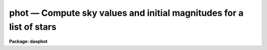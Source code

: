 phot — Compute sky values and initial magnitudes for a list of stars
====================================================================

**Package: daophot**

.. raw:: html

  <BODY>
  <TABLE WIDTH="100%" BORDER=0><TR>
  <TD ALIGN=LEFT><FONT SIZE=4>
  <B>phot (May00)</B></FONT></TD>
  <TD ALIGN=CENTER><FONT SIZE=4>
  <B>noao.digiphot.daophot</B>
  </FONT></TD>
  <TD ALIGN=RIGHT><FONT SIZE=4>
  <B>phot (May00)</B></FONT></TD>
  </TR></TABLE><P>
  <TITLE>phot</TITLE>
  <UL>
  </UL>
  <H2><A NAME="s_name">NAME</A></H2>
  <! BeginSection: 'NAME'>
  <UL>
  phot -- do aperture photometry on a list of stars
  </UL>
  <! EndSection:   'NAME'>
  <H2><A NAME="s_usage">USAGE</A></H2>
  <! BeginSection: 'USAGE'>
  <UL>
  phot image coords output
  </UL>
  <! EndSection:   'USAGE'>
  <H2><A NAME="s_parameters">PARAMETERS</A></H2>
  <! BeginSection: 'PARAMETERS'>
  <UL>
  <DL>
  <DT><B><A NAME="l_image">image</A></B></DT>
  <! Sec='PARAMETERS' Level=0 Label='image' Line='image'>
  <DD>The list of images containing the objects to be measured.
  </DD>
  </DL>
  <DL>
  <DT><B><A NAME="l_coords">coords</A></B></DT>
  <! Sec='PARAMETERS' Level=0 Label='coords' Line='coords'>
  <DD>The list of text files containing initial coordinates for the objects to
  be centered. Objects are listed in coords one object per line with the
  initial coordinate values in columns one and two. The number of coordinate
  files must be zero, one, or equal to the number of images.  If coords is
  "<TT>default</TT>", "<TT>dir$default</TT>", or a directory specification then a coords file name
  of the form dir$root.extension.version is constructed and searched for,
  where dir is the directory, root is the root image name, extension is "<TT>coo</TT>"
  and version is the highest available version number for the file.
  </DD>
  </DL>
  <DL>
  <DT><B><A NAME="l_output">output</A></B></DT>
  <! Sec='PARAMETERS' Level=0 Label='output' Line='output'>
  <DD>The name of the results file or results directory. If output is
  "<TT>default</TT>", "<TT>dir$default</TT>", or a directory specification then an output file name
  of the form dir$root.extension.version is constructed, where dir is the
  directory, root is the root image name, extension is "<TT>mag</TT>" and version is
  the next available version number for the file. The number of output files
  must be zero, one, or equal to the number of image files.  In both interactive
  and batch mode full output is written to output. In interactive mode
  an output summary is also written to the standard output.
  </DD>
  </DL>
  <DL>
  <DT><B><A NAME="l_skyfile">skyfile = "<TT></TT>"</A></B></DT>
  <! Sec='PARAMETERS' Level=0 Label='skyfile' Line='skyfile = ""'>
  <DD>The list of text files containing the sky values, of the measured objects,
  one object per line with x, y, the sky value, sky sigma, sky skew, number of sky
  pixels and number of rejected sky pixels in columns one to seven respectively.
  The number of sky files must be zero, one, or equal to the number of input
  images. A skyfile value is only requested if <I>fitskypars.salgorithm</I> =
  "<TT>file</TT>" and if PHOT is run non-interactively.
  </DD>
  </DL>
  <DL>
  <DT><B><A NAME="l_plotfile">plotfile = "<TT></TT>"</A></B></DT>
  <! Sec='PARAMETERS' Level=0 Label='plotfile' Line='plotfile = ""'>
  <DD>The name of the file containing radial profile plots of the stars written
  to the output file. If plotfile is defined then a radial profile plot
  is written to plotfile every time a record is written to <I>output</I>.
  The user should be aware that this can be a time consuming operation.
  </DD>
  </DL>
  <DL>
  <DT><B><A NAME="l_datapars">datapars = "<TT></TT>"</A></B></DT>
  <! Sec='PARAMETERS' Level=0 Label='datapars' Line='datapars = ""'>
  <DD>The name of the file containing the data dependent parameters. The critical
  parameters <I>fwhmpsf</I> and <I>sigma</I> are located here. If <I>datapars</I>
  is undefined then the default parameter set in uparm directory is used.
  </DD>
  </DL>
  <DL>
  <DT><B><A NAME="l_centerpars">centerpars = "<TT></TT>"</A></B></DT>
  <! Sec='PARAMETERS' Level=0 Label='centerpars' Line='centerpars = ""'>
  <DD>The name of the file containing the centering parameters. The critical
  parameters <I>calgorithm</I> and <I>cbox</I> are located here.
  If <I>centerpars</I> is undefined then the default parameter set in
  uparm directory is used.
  </DD>
  </DL>
  <DL>
  <DT><B><A NAME="l_fitskypars">fitskypars = "<TT></TT>"</A></B></DT>
  <! Sec='PARAMETERS' Level=0 Label='fitskypars' Line='fitskypars = ""'>
  <DD>The name of the text file containing the sky fitting parameters. The critical
  parameters <I>salgorithm</I>, <I>annulus</I>, and <I>dannulus</I> are located here.
  If <I>fitskypars</I> is undefined then the default parameter set in uparm
  directory is used.
  </DD>
  </DL>
  <DL>
  <DT><B><A NAME="l_photpars">photpars = "<TT></TT>"</A></B></DT>
  <! Sec='PARAMETERS' Level=0 Label='photpars' Line='photpars = ""'>
  <DD>The name of the file containing the photometry parameters. The critical
  parameter <I>apertures</I> is located here.  If <I>photpars</I> is undefined
  then the default parameter set in uparm directory is used.
  </DD>
  </DL>
  <DL>
  <DT><B><A NAME="l_interactive">interactive = no</A></B></DT>
  <! Sec='PARAMETERS' Level=0 Label='interactive' Line='interactive = no'>
  <DD>Run the task interactively ?
  </DD>
  </DL>
  <DL>
  <DT><B><A NAME="l_radplots">radplots = no</A></B></DT>
  <! Sec='PARAMETERS' Level=0 Label='radplots' Line='radplots = no'>
  <DD>If <I>radplots</I> is "<TT>yes</TT>" and PHOT is run in interactive mode, a radial
  profile of each star is plotted on the screen after the star is measured.
  </DD>
  </DL>
  <DL>
  <DT><B><A NAME="l_icommands">icommands = "<TT></TT>"</A></B></DT>
  <! Sec='PARAMETERS' Level=0 Label='icommands' Line='icommands = ""'>
  <DD>The image display cursor or image cursor command file.
  </DD>
  </DL>
  <DL>
  <DT><B><A NAME="l_gcommands">gcommands = "<TT></TT>"</A></B></DT>
  <! Sec='PARAMETERS' Level=0 Label='gcommands' Line='gcommands = ""'>
  <DD>The graphics cursor or graphics cursor command file.
  </DD>
  </DL>
  <DL>
  <DT><B><A NAME="l_wcsin">wcsin = "<TT>)_.wcsin</TT>", wcsout = "<TT>)_.wcsout</TT>"</A></B></DT>
  <! Sec='PARAMETERS' Level=0 Label='wcsin' Line='wcsin = ")_.wcsin", wcsout = ")_.wcsout"'>
  <DD>The coordinate system of the input coordinates read from <I>coords</I> and
  of the output coordinates written to <I>output</I> respectively. The image
  header coordinate system is used to transform from the input coordinate
  system to the "<TT>logical</TT>" pixel coordinate system used internally,
  and from the internal "<TT>logical</TT>" pixel coordinate system to the output
  coordinate system. The input coordinate system options are "<TT>logical</TT>", "<TT>tv</TT>",
  "<TT>physical</TT>", and "<TT>world</TT>". The output coordinate system options are "<TT>logical</TT>",
  "<TT>tv</TT>", and "<TT>physical</TT>". The image cursor coordinate system is assumed to
  be the "<TT>tv</TT>" system.
  <DL>
  <DT><B><A NAME="l_logical">logical</A></B></DT>
  <! Sec='PARAMETERS' Level=1 Label='logical' Line='logical'>
  <DD>Logical coordinates are pixel coordinates relative to the current image.
  The  logical coordinate system is the coordinate system used by the image
  input/output routines to access the image data on disk. In the logical
  coordinate system the coordinates of the first pixel of a  2D image, e.g.
  dev$ypix  and a 2D image section, e.g. dev$ypix[200:300,200:300] are
  always (1,1).
  </DD>
  </DL>
  <DL>
  <DT><B><A NAME="l_tv">tv</A></B></DT>
  <! Sec='PARAMETERS' Level=1 Label='tv' Line='tv'>
  <DD>Tv coordinates are the pixel coordinates used by the display servers. Tv
  coordinates  include  the effects of any input image section, but do not
  include the effects of previous linear transformations. If the input
  image name does not include an image section, then tv coordinates are
  identical to logical coordinates.  If the input image name does include a
  section, and the input image has not been linearly transformed or copied from
  a parent image, tv coordinates are identical to physical coordinates.
  In the tv coordinate system the coordinates of the first pixel of a
  2D image, e.g. dev$ypix and a 2D image section, e.g. dev$ypix[200:300,200:300]
  are (1,1) and (200,200) respectively.
  </DD>
  </DL>
  <DL>
  <DT><B><A NAME="l_physical">physical</A></B></DT>
  <! Sec='PARAMETERS' Level=1 Label='physical' Line='physical'>
  <DD>Physical coordinates are pixel coordinates invariant  with respect to linear
  transformations of the physical image data.  For example, if the current image
  was created by extracting a section of another image,  the  physical
  coordinates of an object in the current image will be equal to the physical
  coordinates of the same object in the parent image,  although the logical
  coordinates will be different.  In the physical coordinate system the
  coordinates of the first pixel of a 2D image, e.g. dev$ypix and a 2D
  image section, e.g. dev$ypix[200:300,200:300] are (1,1) and (200,200)
  respectively.
  </DD>
  </DL>
  <DL>
  <DT><B><A NAME="l_world">world</A></B></DT>
  <! Sec='PARAMETERS' Level=1 Label='world' Line='world'>
  <DD>World coordinates are image coordinates in any units which are invariant
  with respect to linear transformations of the physical image data. For
  example, the ra and dec of an object will always be the same no matter
  how the image is linearly transformed. The units of input world coordinates
  must be the same as those expected by the image header wcs, e. g.
  degrees and degrees for celestial coordinate systems.
  </DD>
  </DL>
  The wcsin and wcsout parameters default to the values of the package
  parameters of the same name. The default values of the package parameters
  wcsin and wcsout are "<TT>logical</TT>" and "<TT>logical</TT>" respectively.
  </DD>
  </DL>
  <DL>
  <DT><B><A NAME="l_cache">cache = "<TT>)_.cache</TT>"</A></B></DT>
  <! Sec='PARAMETERS' Level=0 Label='cache' Line='cache = ")_.cache"'>
  <DD>Cache the image pixels in memory. Cache may be set to the value of the apphot
  package parameter (the default), "<TT>yes</TT>", or "<TT>no</TT>". By default caching is
  disabled.
  </DD>
  </DL>
  <DL>
  <DT><B><A NAME="l_verify">verify = "<TT>)_.verify</TT>"</A></B></DT>
  <! Sec='PARAMETERS' Level=0 Label='verify' Line='verify = ")_.verify"'>
  <DD>Verify the critical PHOT parameters in non-interactive mode ? Verify can be set
  to the DAOPHOT package parameter value (the default), "<TT>yes</TT>", or "<TT>no</TT>".
  </DD>
  </DL>
  <DL>
  <DT><B><A NAME="l_update">update = "<TT>)_.update</TT>"</A></B></DT>
  <! Sec='PARAMETERS' Level=0 Label='update' Line='update = ")_.update"'>
  <DD>Update the algorithm parameter values if <I>verify</I> is "<TT>yes</TT>" and
  <I>interactive</I> is "<TT>no</TT>" ?  Update can be set to the DAOPHOT package parameter
  value (the default), "<TT>yes</TT>", or "<TT>no</TT>".
  </DD>
  </DL>
  <DL>
  <DT><B><A NAME="l_verbose">verbose = "<TT>)_.verbose</TT>"</A></B></DT>
  <! Sec='PARAMETERS' Level=0 Label='verbose' Line='verbose = ")_.verbose"'>
  <DD>Print results on the screen in non-interactive mode ?  Verbose can be set to
  the DAOPHOT package parameter value (the default), "<TT>yes</TT>", or "<TT>no</TT>".
  </DD>
  </DL>
  <DL>
  <DT><B><A NAME="l_graphics">graphics = "<TT>)_.stdgraph</TT>"</A></B></DT>
  <! Sec='PARAMETERS' Level=0 Label='graphics' Line='graphics = ")_.stdgraph"'>
  <DD>The default graphics device. Graphics may be set to the DAOPHOT package
  parameter value (the default), "<TT>yes</TT>", or "<TT>no</TT>".
  </DD>
  </DL>
  <DL>
  <DT><B><A NAME="l_display">display = "<TT>)_.display</TT>"</A></B></DT>
  <! Sec='PARAMETERS' Level=0 Label='display' Line='display = ")_.display"'>
  <DD>The default display device.  Display may be set to the DAOPHOT package
  parameter value (the default), "<TT>yes</TT>", or "<TT>no</TT>". By default graphics overlay is
  disabled.  Setting display to one of "<TT>imdr</TT>", "<TT>imdg</TT>", "<TT>imdb</TT>", or "<TT>imdy</TT>" enables
  graphics overlay with the IMD graphics kernel.  Setting display to "<TT>stdgraph</TT>"
  enables PHOT to work interactively from a contour plot.
  <P>
  </DD>
  </DL>
  <P>
  </UL>
  <! EndSection:   'PARAMETERS'>
  <H2><A NAME="s_description">DESCRIPTION</A></H2>
  <! BeginSection: 'DESCRIPTION'>
  <UL>
  <P>
  PHOT computes accurate centers, sky values, and magnitudes for a list of
  objects in the IRAF image <I>image</I> whose coordinates are read from
  the text file <I>coords</I> or the image display cursor, and writes the
  computed x and y coordinates, sky values, and magnitudes to the text
  file <I>output</I>.
  <P>
  The coordinates read from <I>coords</I> are assumed to be in coordinate
  system defined by <I>wcsin</I>. The options are "<TT>logical</TT>", "<TT>tv</TT>", "<TT>physical</TT>",
  and "<TT>world</TT>" and the transformation from the input coordinate system to
  the internal "<TT>logical</TT>" system is defined by the image coordinate system.
  The simplest default is the "<TT>logical</TT>" pixel system. Users working on with
  image sections but importing pixel coordinate lists generated from the parent
  image must use the "<TT>tv</TT>" or "<TT>physical</TT>" input coordinate systems.
  Users importing coordinate lists in world coordinates, e.g. ra and dec,
  must use the "<TT>world</TT>" coordinate system and may need to convert their
  equatorial coordinate units from hours and degrees to degrees and degrees first.
  <P>
  The coordinates written to <I>output</I> are in the coordinate
  system defined by <I>wcsout</I>. The options are "<TT>logical</TT>", "<TT>tv</TT>",
  and "<TT>physical</TT>". The simplest default is the "<TT>logical</TT>" system. Users
  wishing to correlate the output coordinates of objects measured in
  image sections or mosaic pieces with coordinates in the parent
  image must use the "<TT>tv</TT>" or "<TT>physical</TT>" coordinate systems.
  <P>
  In interactive mode the user may either define the list of objects to be
  measured interactively with the image cursor or create an object list prior
  to running PHOT. In either case the user may adjust the centering, sky fitting,
   and photometry algorithm parameters until a satisfactory fit is achieved
  and optionally store the final results in <I>output</I>. In batch mode the
  initial positions are read from the text file <I>coords</I> or the image
  cursor parameter <I>icommands</I> can be redirected to a text file containing
  a list of cursor commands. In batch mode the current set of algorithm
  parameters is used.
  <P>
  If <I>cache</I> is yes and the host machine physical memory and working set size
  are large enough, the input image pixels are cached in memory. If caching
  is enabled and PHOT is run interactively the first measurement will appear
  to take a long time as the entire image must be read in before the measurement
  is actually made. All subsequent measurements will be very fast because PHOT
  is accessing memory not disk. The point of caching is to speed up random
  image access by making the internal image i/o buffers the same size as the
  image itself. However if the input object lists are sorted in row order and
  sparse caching may actually worsen not improve the execution time. Also at
  present there is no point in enabling caching for images that are less than
  or equal to 524288 bytes, i.e. the size of the test image dev$ypix, as the
  default image i/o buffer is exactly that size. However if the size of dev$ypix
  is doubled by converting it to a real image with the chpixtype task then the
  effect of caching in interactive is can be quite noticeable if measurements
  of objects in the top and bottom halves of the image are alternated.
  <P>
  <P>
  PHOT computes accurate centers for each object using the centering
  parameters defined in <I>centerpars</I>, computes an accurate sky value
  for each object using the sky fitting parameters defined in <I>fitskypars</I>,
   and computes magnitudes using the photometry parameters defined in
  <I>photpars</I>. The image data characteristics of the data are specified
  in <I>datapars</I>.
  <P>
  Unlike the APPHOT versions of PHOT the DAOPHOT version of PHOT does NOT
  recenter the stars, as the default input coordinate list is created
  by the DAOFIND task which itself computes accurate centers for the stars.
  DAOPHOT users should set the CENTERPARS task parameter <I>calgorithm</I>
  to "<TT>centroid</TT>" if they need to measure stars interactively with the
  image display and image display cursor. The PHOT tasks centers provide
  initial guesses for the PSF modeling and fitting routines in the PSF,
  PEAK, NSTAR, and ALLSTAR tasks.
  <P>
  The DAOPHOT version of PHOT sets the sky fitting algorithm to  "<TT>mode</TT>".
  This algorithm which uses the mean and median to estimate the value
  that the sky would have if the star of interest wasn't there, is in most
  cases the one which will give the best results in crowded fields.  Users
  interested in reducing small stellar groups should realizes that they can,
  fix the sky by setting the FITSKYPARS parameter <I>salgorithm</I> to "<TT>constant</TT>"
  and setting <I>skyvalue</I> to the desired sky value, or set the sky
  interactively using the "<TT>radplot</TT>" or "<TT>histplot</TT>" options.  Users with rapidly
  varying sky backgrounds may wish to explore the "<TT>median</TT>" or "<TT>centroid</TT>" sky
  fitting algorithm which can be more stable than the "<TT>mode</TT>" algorithm
  against complex sky pixel histograms.  Users with very few counts in their
  data or with quantized data where the standard deviation is small with
  respect to the quantization level may wish to explore the "<TT>mean</TT>",
  and "<TT>centroid</TT>"  sky fitting algorithms.
  <P>
  The PHOT task sets the instrumental magnitude scale for all the subsequent
  DAOPHOT tasks. Users should be sure they have set the PHOTPARS <I>apertures</I>
  parameter to a reasonable value, and that they have accounted for the
  exposure time by setting either the DATAPARS <I>exposure</I> or <I>itime</I>
  parameters.
  <P>
  <P>
  </UL>
  <! EndSection:   'DESCRIPTION'>
  <H2><A NAME="s_cursor_commands">CURSOR COMMANDS</A></H2>
  <! BeginSection: 'CURSOR COMMANDS'>
  <UL>
  <P>
  The following list of cursor commands are currently available.
  <P>
  <PRE>
  	Interactive Keystroke Commands
  <P>
  ?	Print help
  :	Colon commands
  v	Verify critical parameters
  w	Save current parameters
  d	Plot radial profile of current star
  i	Set parameters interactively using current star
  c	Fit center for current star
  t	Fit sky around cursor
  s	Fit sky around current centered star
  p	Do photometry for current star, using current sky
  o	Do photometry for current star, using current sky, output results
  f	Do photometry for current star
  spbar	Do photometry for current star, output results
  m	Move to next star in coordinate list
  n	Do photometry for next star in coordinate list, output results
  l	Do photometry for remaining stars in coordinate list, output results
  e	Print error messages
  r	Rewind coordinate list
  q	Exit task
  <P>
  <P>
  Photometry parameters are listed or set with the following commands.
  <P>
  	Colon commands
  <P>
  :show	[data/center/sky/phot]	List the parameters
  :m [n]	Move to next [nth] star in coordinate list
  :n [n]	Measure next [nth] star in coordinate list, output results
  <P>
  	Colon Parameter Editing Commands
  <P>
  # Image and file name parameters
  <P>
  :image		[string]	Image name
  :coords		[string]	Coordinate file name
  :output		[string]	Output file name
  <P>
  # Data dependent parameters
  <P>
  :scale		[value]		Image scale (units per pixel)
  :fwhmpsf	[value]		Full width half maximum of PSF (scale units)
  :emission	[y/n]		Emission feature (y), absorption (n)
  :sigma	        [value]		Standard deviation of sky (counts)
  :datamin	[value]		Minimum good data value (counts)
  :datamax	[value]		Maximum good data value (counts)
  <P>
  # Noise parameters
  <P>
  :noise		[string]	Noise model (constant|poisson)
  :gain		[string]	Gain image header keyword
  :ccdread	[string]	Readout noise image header keyword
  :epadu		[value]		Gain (electrons  per adu)
  :readnoise	[value]		Readout noise (electrons)
  <P>
  # Observations parameters
  <P>
  :exposure	[string]	Exposure time image header keyword
  :airmass	[string]	Airmass image header keyword
  :filter		[string]	Filter image header keyword
  :obstime	[string]	Time of observation image header keyword
  :itime 		[value]		Integration time (time units)
  :xairmass	[value]		Airmass value (number)
  :ifilter	[string]	Filter id string
  :otime		[string]	Time of observation (time units)
  <P>
  # Centering algorithm parameters
  <P>
  :calgorithm	[string]	Centering algorithm
  :cbox		[value]		Width of the centering box (scale units)
  :cthreshold	[value]		Centering intensity threshold (sigma)
  :cmaxiter	[value]		Maximum number of iterations
  :maxshift	[value]		Maximum center shift (scale units)
  :minsnratio	[value]		Minimum S/N ratio for centering
  :clean		[y/n]		Clean subraster before centering
  :rclean		[value]		Cleaning radius (scale units)
  :rclip		[value]		Clipping radius (scale units)
  :kclean		[value]		Clean K-sigma rejection limit (sigma)
  <P>
  # Sky fitting algorithm parameters
  <P>
  :salgorithm	[string]	Sky fitting algorithm
  :skyvalue	[value]		User supplied sky value (counts)
  :annulus	[value]		Inner radius of sky annulus (scale units)
  :dannulus	[value]		Width of sky annulus (scale units)
  :khist		[value]		Sky histogram extent (+/- sky sigma)
  :binsize	[value]		Resolution of sky histogram (sky sigma)
  :smooth		[y/n]		Lucy smooth the sky histogram
  :sloclip	[value]	        Low-side clipping factor in percent
  :shiclip	[value]	        High-side clipping factor in percent
  :smaxiter	[value]		Maximum number of iterations
  :snreject	[value]		Maximum number of rejection cycles
  :sloreject	[value]		Low-side pixel rejection limits (sky sigma)
  :shireject	[value]		High-side pixel rejection limits (sky sigma)
  :rgrow		[value]		Region growing radius (scale units)
  <P>
  # Photometry parameters
  <P>
  :apertures	[string]	List of aperture radii (scale units)
  :zmag		[value]		Zero point of magnitude scale
  <P>
  # Plotting and marking parameters
  <P>
  :mkcenter	[y/n]		Mark computed centers on display
  :mksky		[y/n]		Mark the sky annuli on the display
  :mkapert	[y/n]		Mark apertures on the display
  :radplot	[y/n]		Plot radial profile of object
  <P>
  <P>
  The following commands are available from inside the interactive setup menu.
   
                      Interactive Phot Setup Menu
  <P>
  	v	Mark and verify the critical parameters (f,s,c,a,d,r)
  <P>
  	f	Mark and verify the full-width half-maximum of psf
  	s	Mark and verify the standard deviation of the background
  	l	Mark and verify the minimum good data value
  	u	Mark and verify the maximum good data value
  <P>
  	c	Mark and verify the centering box width
  	n	Mark and verify the cleaning radius
  	p	Mark and verify the clipping radius
  <P>
  	a	Mark and verify the inner radius of the sky annulus
  	d	Mark and verify the width of the sky annulus
  	g	Mark and verify the region growing radius
  <P>
  	r	Mark and verify the aperture radii
  </PRE>
  <P>
  </UL>
  <! EndSection:   'CURSOR COMMANDS'>
  <H2><A NAME="s_algorithms">ALGORITHMS</A></H2>
  <! BeginSection: 'ALGORITHMS'>
  <UL>
  <P>
  A brief description of the data dependent parameters, centering algorithms,
  sky fitting algorithms and photometry parameters can be found in the
  online help pages for the DATAPARS, CENTERPARS, FITSKYPARS, and PHOTPARS
  tasks.
  <P>
  </UL>
  <! EndSection:   'ALGORITHMS'>
  <H2><A NAME="s_output">OUTPUT</A></H2>
  <! BeginSection: 'OUTPUT'>
  <UL>
  <P>
  In interactive mode the following quantities are printed on the standard
  output as each object is measured. Err is a simple string indicating whether
  or not an error was detected in the centering algorithm, the sky fitting
  algorithm or the photometry algorithm. Mag are the magnitudes in apertures 1
  through N respectively and xcenter, ycenter and msky are the x and y centers
  and the sky value respectively.
  <P>
  <PRE>
      image  xcenter  ycenter  msky  mag[1 ... N]  error
  </PRE>
  <P>
  In both interactive and batch mode full output is written to the text file
  <I>output</I>. At the beginning of each file is a header listing the
  current values of the parameters when the first stellar record was written.
  These parameters can be subsequently altered. For each star measured the
  following record is written
  <P>
  <PRE>
  	image  xinit  yinit  id  coords  lid
  	   xcenter  ycenter  xshift  yshift  xerr  yerr  cier error
  	   msky  stdev  sskew  nsky  nsrej  sier  serror
  	   itime  xairmass  ifilter  otime
  	   rapert  sum  area  mag  merr  pier  perr
  </PRE>
  <P>
  Image and coords are the name of the image and coordinate file respectively.
  Id and lid are the sequence numbers of stars in the output and coordinate
  files respectively. Cier and cerror are the centering algorithm error code
  and accompanying error message respectively.  Xinit, yinit, xcenter, ycenter,
  xshift, yshift, and xerr, yerr are self explanatory and output in pixel units.
  The sense of the xshift and yshift definitions is the following.
  <P>
  <P>
  <PRE>
  	xshift = xcenter - xinit
  	yshift = ycenter - yinit
  </PRE>
  <P>
  Sier and serror are the sky fitting error code and accompanying error
  message respectively. Msky, stdev and sskew are the best estimate of the sky
  value (per pixel), standard deviation and skew respectively. Nsky and nsrej
  are the number of sky pixels and the number of sky pixels rejected respectively.
  <P>
  Itime is the exposure time, xairmass is self-evident, ifilter is an
  id string identifying the filter used in the observations, and otime is
  a string containing the time of the observation in whatever units the
  user has set up.
  <P>
  Rapert, sum, area, and flux  are the radius of the aperture in scale units,
  the total number of counts including sky in the aperture, the area of the
  aperture in square pixels, and the total number of counts excluding sky
  in the aperture. Mag and merr are the magnitude and error in the magnitude
  in the aperture (see below).
  <P>
  <PRE>
          flux = sum - area * msky
           mag = zmag - 2.5 * log10 (flux) + 2.5 * log10 (itime)
          merr = 1.0857 * err / flux
           err = sqrt (flux / epadu + area * stdev**2 +
                 area**2 * stdev**2 / nsky)
  </PRE>
  <P>
  Pier and perror are photometry error code and accompanying error message.
  <P>
  In interactive mode a radial profile of each measured object is plotted
  in the graphics window if <I>radplots</I> is "<TT>yes</TT>".
  <P>
  In interactive and batchmode a radial profile plot is written to
  <I>plotfile</I>  if it is defined each time the result of an object
  measurement is written to <I>output</I> .
  <P>
  <P>
  </UL>
  <! EndSection:   'OUTPUT'>
  <H2><A NAME="s_errors">ERRORS</A></H2>
  <! BeginSection: 'ERRORS'>
  <UL>
  <P>
  If the object centering was error free then the field cier will be zero.
  Non-zero values of cier flag the following error conditions.
  <P>
  <PRE>
  	0        # No error
  	101      # The centering box is off image
  	102      # The centering box is partially off the image
  	103      # The S/N ratio is low in the centering box
  	104      # There are two few points for a good fit
  	105      # The x or y center fit is singular
  	106      # The x or y center fit did not converge
  	107      # The x or y center shift is greater than maxshift
  	108      # There is bad data in the centering box
  </PRE>
  <P>
  If all goes well during the sky fitting process then the error code sier
  will be 0. Non-zero values of sier flag the following error conditions.
  <P>
  <PRE>
  	0         # No error
  	201       # There are no sky pixels in the sky annulus
  	202       # Sky annulus is partially off the image
  	203       # The histogram of sky pixels has no width
  	204       # The histogram of sky pixels is flat or concave
  	205       # There are too few points for a good sky fit
  	206       # The sky fit is singular
  	207       # The sky fit did not converge
  	208       # The graphics stream is undefined
  	209       # The file of sky values does not exist
  	210       # The sky file is at EOF
  	211       # Cannot read the sky value correctly
  	212       # The best fit parameter are non-physical
  </PRE>
  <P>
  If no error occurs during the measurement of the magnitudes then pier is
  0. Non-zero values of pier flag the following error conditions.
   
  <PRE>
  	 0        # No error
  	 301      # The aperture is off the image
  	 302      # The aperture is partially off the image
  	 303      # The sky value is undefined
  	 305      # There is bad data in the aperture
  </PRE>
  <P>
  </UL>
  <! EndSection:   'ERRORS'>
  <H2><A NAME="s_examples">EXAMPLES</A></H2>
  <! BeginSection: 'EXAMPLES'>
  <UL>
  <P>
  1. Run PHOT on the image dev$ypix using the coordinate list ypix.coo.1
  created by DAOFIND and the default setup.
  <P>
  <PRE>
          da&gt; daofind dev$ypix default fwhmpsf=2.6 sigma=5.0 threshold=20. \<BR>
  	    verify-
  <P>
          ... make the coordinate list ypix.coo.1
  <P>
  	da&gt; phot dev$ypix default default
  <P>
  	... answer the verify prompts
  <P>
  	... the results will appear in ypix.mag.1
  </PRE>
  <P>
  <P>
  2. Compute the magnitudes for a few  stars in dev$ypix using the display
  and the image cursor. Setup the task parameters using the interactive
  setup menu defined by the i key command and a radial profile plot.
  <P>
  <PRE>
          da&gt; display dev$ypix 1 fi+
  <P>
          ... display the image
  <P>
          da&gt; phot dev$ypix "" default calgorithm=centroid interactive+
  <P>
          ... type ? to print an optional help page
  <P>
          ... move the image cursor to a star
          ... type i to enter the interactive setup menu
          ... enter maximum radius in pixels of the radial profile or hit
              CR to accept the default
          ... type v to enter the default menu
          ... set the fwhmpsf, centering radius, inner and outer sky annuli,
              photometry apertures, and sigma using the graphics cursor and
  	    the stellar radial profile plot
          ... typing &lt;CR&gt; leaves everything at the default value
          ... type q to quit the setup menu
  <P>
          ... type the v key to verify the parameters
  <P>
          ... type the w key to save the parameters in the parameter files
  <P>
          ... move the image cursor to the stars of interest and tap
              the space bar
  <P>
          ... a one line summary of the fitted parameters will appear on the
              standard output for each star measured
  <P>
          ... type q to quit and q again to confirm the quit
  <P>
          ... the output will appear in ypix.mag.2
  </PRE>
  <P>
  <P>
  3. Compute the magnitudes for a few stars in dev$ypix using a contour plot
  and the graphics cursor. This option is only useful for those (now very few)
  users who have access to a graphics terminal but not to an image display
  server. Setup the task parameters using the interactive setup menu defined by
  the i key command as in example 1.
  <P>
  <PRE>
          da&gt; show stdimcur
  <P>
          ... record the default value of stdimcur
  <P>
          da&gt; set stdimcur = stdgraph
  <P>
          ... define the image cursor to be the graphics cursor
  <P>
          da&gt; contour dev$ypix
  <P>
          ... make a contour plot of dev$ypix
  <P>
          da&gt; contour dev$ypix &gt;G ypix.plot1
  <P>
          ... store the contour plot of dev$ypix in the file ypix.plot1
  <P>
          da&gt; phot dev$ypix "" default calgorithm="centroid" interactive+ \<BR>
              display=stdgraph
  <P>
          ... type ? to get an optional help page
  <P>
          ... move graphics cursor to a star
          ... type i to enter the interactive setup menu
          ... enter maximum radius in pixels of the radial profile or CR
              to accept the default value
          ... type v to enter the default menu
          ... set the fwhmpsf, centering radius, inner and outer sky annuli,
              apertures, and sigma using the graphics cursor and the
              stellar radial profile plot
          ... typing &lt;CR&gt; leaves everything at the default value
          ... type q to quit the setup menu
  <P>
          ... type the v key to verify the critical parameters
  <P>
          ... type the w key to save the parameters in the parameter files
  <P>
          ... retype :.read ypix.plot1 to reload the contour plot
  <P>
          ... move the graphics cursor to the stars of interest and tap
              the space bar
  <P>
          ... a one line summary of the fitted parameters will appear on the
              standard output for each star measured
  <P>
          ... type q to quit and q again to verify
  <P>
          ... full output will appear in the text file ypix.mag.3
  <P>
          da&gt; set stdimcur = &lt;default&gt;
  <P>
          ... reset stdimcur to its previous value
  </PRE>
  <P>
  <P>
  4. Setup and run PHOT interactively on a list of objects temporarily
  overriding the fwhmpsf, sigma, cbox, annulus, dannulus, and apertures
  parameters determined in examples 1 or 2.
  <P>
  <PRE>
  <P>
  	da&gt; display dev$ypix 1
  <P>
  	    ... display the image
  <P>
          da&gt; phot dev$ypix ypix.coo.1 default calgorithm="centroid" \<BR>
              cbox=7.0 annulus=12.0 dannulus=5.0 apertures="3.0,5.0"  \<BR>
              interactive+
  <P>
          ... type ? for optional help
  <P>
  <P>
          ... move the graphics cursor to the stars and tap space bar
  <P>
                                  or
  <P>
          ... select stars from the input coordinate list with m / :m #
              and measure with spbar
  <P>
          ... measure stars selected from the input coordinate list
              with n / n #
  <P>
          ... a one line summary of results will appear on the standard output
              for each star measured
  <P>
          ... type q to quit and q again to confirm the quit
  <P>
          ... the output will appear in ypix.mag.4 ...
  </PRE>
  <P>
  <P>
  5. Display and measure some stars in an image section and write the output
  coordinates in the coordinate system of the parent image.
  <P>
  <PRE>
          da&gt; display dev$ypix[150:450,150:450] 1
  <P>
          ... display the image section
  <P>
          da&gt; phot dev$ypix[150:450,150:450] "" default wcsout=tv \<BR>
              calgorithm="centroid" interactive+
  <P>
          ... move cursor to stars and type spbar
  <P>
          ... type q to quit and q again to confirm quit
  <P>
          ... output will appear in ypix.mag.5
  <P>
          da&gt; pdump ypix.mag.5 xc,yc yes | tvmark 1 STDIN col=204
  </PRE>
  <P>
  <P>
  6. Run PHOT in batch mode using the coordinate file and the previously
  saved parameters. Verify the critical parameters.
  <P>
  <PRE>
          ap&gt; phot dev$ypix default default 
  <P>
          ... output will appear in ypix.mag.6...
  </PRE>
  <P>
  <P>
  7. Repeat example 6 but assume that the input coordinate are ra and dec
  in degrees and degrees, turn off verification, and submit the task to to
  the background.
  <P>
  <PRE>
          da&gt; display dev$ypix 1
  <P>
          ap&gt; rimcursor wcs=world &gt; radec.coo
  <P>
          ... move to selected stars and type any key
  <P>
          ... type ^Z to quit
  <P>
          da&gt; phot dev$ypix radec.coo default wcsin=world verify- verbose- &amp;
  <P>
          ... output will appear in ypix.mag.7
  <P>
          da&gt; pdump ypix.mag.7 xc,yc yes | tvmark 1 STDIN col=204
  <P>
          ... mark the stars on the display
  </PRE>
  <P>
  <P>
  8. Run PHOT interactively without using the image display cursor.
  <P>
  <PRE>
          da&gt; show stdimcur
  <P>
          ... record the default value of stdimcur
  <P>
          da&gt; set stdimcur = text
  <P>
          ... set the image cursor to the standard input
  <P>
          da&gt; phot dev$ypix default default interactive+ 
  <P>
          ... type ? for optional help
  <P>
          ... type :m 3 to set the initial coordinates to those of the
              third star in the list
  <P>
          ... type i to enter the interactive setup menu
          ... enter the maximum radius in pixels for the radial profile or
              accept the default with a CR
          ... type v to enter the default menu
          ... set the fwhmpsf, centering radius, inner and outer sky annuli,
              apertures, and sigma using the graphics cursor and the
              stellar radial profile plot
          ... typing &lt;CR&gt; after the prompt leaves the parameter at its default
              value
          ... type q to quit the setup menu
  <P>
          ... type r to rewind the coordinate list
  <P>
          ... type l to measure all the stars in the coordinate list
  <P>
          ... a one line summary of the answers will appear on the standard
              output for each star measured
  <P>
          ... type q to quit followed by q to confirm the quit
  <P>
          ... full output will appear in the text file ypix.mag.8
  <P>
          da&gt; set stdimcur = &lt;default&gt;
  <P>
          ... reset the value of stdimcur
  <P>
  </PRE>
  <P>
  8. Use a image cursor command file to drive the PHOT task. The cursor command
  file shown below sets the cbox, annulus, dannulus, and apertures parameters
  computes the centers, sky values, and magnitudes for 3 stars, updates the
  parameter files, and quits the task.
  <P>
  <PRE>
          da&gt; type cmdfile
  	: calgorithm centroid
          : cbox 9.0
          : annulus 12.0
          : dannulus 5.0
          : apertures 5.0
          442 410 101 \040
          349 188 101 \040
          225 131 101 \040
          w
          q
  <P>
          da&gt; phot dev$ypix "" default icommands=cmdfile  verify-
  <P>
          ... full output will appear in ypix.mag.9
  </PRE>
  <P>
  <P>
  <P>
  <P>
  <P>
  </UL>
  <! EndSection:   'EXAMPLES'>
  <H2><A NAME="s_time_requirements">TIME REQUIREMENTS</A></H2>
  <! BeginSection: 'TIME REQUIREMENTS'>
  <UL>
  </UL>
  <! EndSection:   'TIME REQUIREMENTS'>
  <H2><A NAME="s_bugs">BUGS</A></H2>
  <! BeginSection: 'BUGS'>
  <UL>
  <P>
  It is currently the responsibility of the user to make sure that the
  image displayed in the frame is the same as that specified by the image
  parameter.
  <P>
  Commands which draw to the image display are disabled by default.
  To enable graphics overlay on the image display, set the display
  parameter to "<TT>imdr</TT>", "<TT>imdg</TT>", "<TT>imdb</TT>", or "<TT>imdy</TT>" to get red, green,
  blue or yellow overlays and set the centerpars mkcenter switch to
  "<TT>yes</TT>", the fitskypars mksky switch to"<TT>yes</TT>", or the photpars mkapert
  switch to "<TT>yes</TT>". It may be necessary to run gflush and to redisplay the image
  to get the overlays position correctly.
  <P>
  </UL>
  <! EndSection:   'BUGS'>
  <H2><A NAME="s_see_also">SEE ALSO</A></H2>
  <! BeginSection: 'SEE ALSO'>
  <UL>
  datapars, centerpars, fitskypars, photpars
  </UL>
  <! EndSection:    'SEE ALSO'>
  
  <! Contents: 'NAME' 'USAGE' 'PARAMETERS' 'DESCRIPTION' 'CURSOR COMMANDS' 'ALGORITHMS' 'OUTPUT' 'ERRORS' 'EXAMPLES' 'TIME REQUIREMENTS' 'BUGS' 'SEE ALSO'  >
  
  </BODY>
  </HTML>
